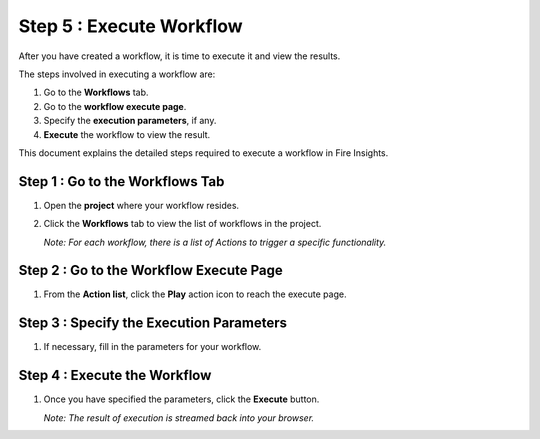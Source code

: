 Step 5 : Execute Workflow
----------------------

After you have created a workflow, it is time to execute it and view the results. 

The steps involved in executing a workflow are: 

#. Go to the **Workflows** tab.
#. Go to the **workflow execute page**.
#. Specify the **execution parameters**, if any.
#. **Execute** the workflow to view the result.

This document explains the detailed steps required to execute a workflow in Fire Insights.

Step 1 : Go to the Workflows Tab
============================

#. Open the **project** where your workflow resides.
#. Click the **Workflows** tab to view the list of workflows in the project. 
   
   *Note: For each workflow, there is a list of Actions to trigger a specific functionality.*

   .. figure:: ../../_assets/tutorials/quickstart/ExecuteWorkflow/Execute1.png
      :alt: Workflow Listings
      :width: 65%


Step 2 : Go to the Workflow Execute Page
========================

#. From the **Action list**, click the **Play** action icon to reach the execute page.


Step 3 : Specify the Execution Parameters
======================

#. If necessary, fill in the parameters for your workflow. 

   .. figure:: ../../_assets/tutorials/quickstart/ExecuteWorkflow/Execute2.png
      :alt: Workflow Execute
      :width: 65%


Step 4 : Execute the Workflow
================

#. Once you have specified the parameters, click the **Execute** button. 

   *Note: The result of execution is streamed back into your browser.*



